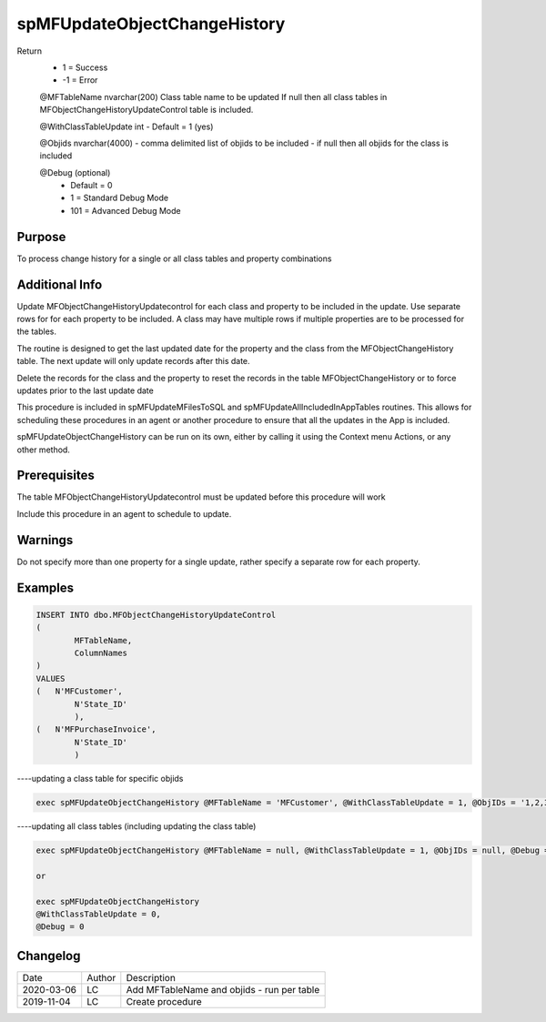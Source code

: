 
=============================
spMFUpdateObjectChangeHistory
=============================

Return
  - 1 = Success
  - -1 = Error

  @MFTableName nvarchar(200)
  Class table name to be updated
  If null then all class tables in MFObjectChangeHistoryUpdateControl table is included.

  @WithClassTableUpdate int
  - Default = 1 (yes)  

  @Objids nvarchar(4000)
  - comma delimited list of objids to be included 
  - if null then all objids for the class is included

  @Debug (optional)
    - Default = 0
    - 1 = Standard Debug Mode
    - 101 = Advanced Debug Mode

Purpose
=======

To process change history for a single or all class tables and property combinations 

Additional Info
===============

Update MFObjectChangeHistoryUpdatecontrol for each class and property to be included in the update. Use separate rows for for each property to be included. A class may have multiple rows if multiple properties are to be processed for the tables.

The routine is designed to get the last updated date for the property and the class from the MFObjectChangeHistory table. The next update will only update records after this date.

Delete the records for the class and the property to reset the records in the table MFObjectChangeHistory or to force updates prior to the last update date

This procedure is included in spMFUpdateMFilesToSQL and spMFUpdateAllIncludedInAppTables routines.  This allows for scheduling these procedures in an agent or another procedure to ensure that all the updates in the App is included.  

spMFUpdateObjectChangeHistory can be run on its own, either by calling it using the Context menu Actions, or any other method.

Prerequisites
=============

The table MFObjectChangeHistoryUpdatecontrol must be updated before this procedure will work

Include this procedure in an agent to schedule to update.

Warnings
========

Do not specify more than one property for a single update, rather specify a separate row for each property.

Examples
========

.. code:: sql

	INSERT INTO dbo.MFObjectChangeHistoryUpdateControl
	(
		MFTableName,
		ColumnNames
	)
	VALUES
	(   N'MFCustomer', 
		N'State_ID'  
		),
	(   N'MFPurchaseInvoice', 
		N'State_ID'  
		)

----updating a class table for specific objids

.. code:: sql

    exec spMFUpdateObjectChangeHistory @MFTableName = 'MFCustomer', @WithClassTableUpdate = 1, @ObjIDs = '1,2,3', @Debug = 0

----updating all class tables (including updating the class table)

.. code:: sql

    exec spMFUpdateObjectChangeHistory @MFTableName = null, @WithClassTableUpdate = 1, @ObjIDs = null, @Debug = 0

    or

    exec spMFUpdateObjectChangeHistory 
    @WithClassTableUpdate = 0, 
    @Debug = 0

    
Changelog
=========

==========  =========  ========================================================
Date        Author     Description
----------  ---------  --------------------------------------------------------
2020-03-06  LC         Add MFTableName and objids - run per table
2019-11-04  LC         Create procedure

==========  =========  ========================================================

